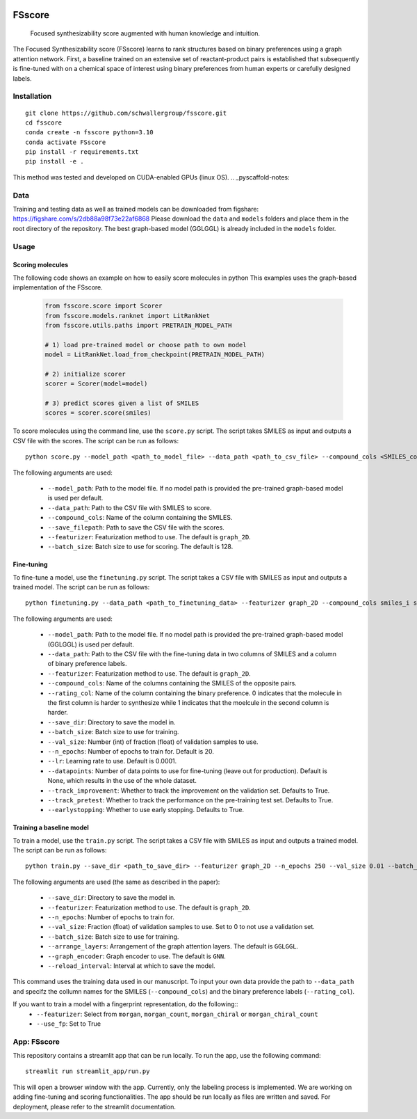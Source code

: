.. These are examples of badges you might want to add to your README:
   please update the URLs accordingly

    .. image:: https://api.cirrus-ci.com/github/<USER>/fsscore.svg?branch=main
        :alt: Built Status
        :target: https://cirrus-ci.com/github/<USER>/fsscore
    .. image:: https://readthedocs.org/projects/fsscore/badge/?version=latest
        :alt: ReadTheDocs
        :target: https://fsscore.readthedocs.io/en/stable/
    .. image:: https://img.shields.io/coveralls/github/<USER>/fsscore/main.svg
        :alt: Coveralls
        :target: https://coveralls.io/r/<USER>/fsscore
    .. image:: https://img.shields.io/pypi/v/fsscore.svg
        :alt: PyPI-Server
        :target: https://pypi.org/project/fsscore/
    .. image:: https://img.shields.io/conda/vn/conda-forge/fsscore.svg
        :alt: Conda-Forge
        :target: https://anaconda.org/conda-forge/fsscore
    .. image:: https://pepy.tech/badge/fsscore/month
        :alt: Monthly Downloads
        :target: https://pepy.tech/project/fsscore
    .. image:: https://img.shields.io/twitter/url/http/shields.io.svg?style=social&label=Twitter
        :alt: Twitter
        :target: https://twitter.com/fsscore

.. .. image:: https://img.shields.io/badge/-PyScaffold-005CA0?logo=pyscaffold
..     :alt: Project generated with PyScaffold
..     :target: https://pyscaffold.org/

.. image:: https://img.shields.io/badge/License-MIT-yellow.svg
    :alt: License: MIT
    :target: LICENSE.txt
.. image:: https://img.shields.io/badge/Powered%20by-RDKit-3838ff.svg?logo=data:image/png;base64,iVBORw0KGgoAAAANSUhEUgAAABAAAAAQBAMAAADt3eJSAAAABGdBTUEAALGPC/xhBQAAACBjSFJNAAB6JgAAgIQAAPoAAACA6AAAdTAAAOpgAAA6mAAAF3CculE8AAAAFVBMVEXc3NwUFP8UPP9kZP+MjP+0tP////9ZXZotAAAAAXRSTlMAQObYZgAAAAFiS0dEBmFmuH0AAAAHdElNRQfmAwsPGi+MyC9RAAAAQElEQVQI12NgQABGQUEBMENISUkRLKBsbGwEEhIyBgJFsICLC0iIUdnExcUZwnANQWfApKCK4doRBsKtQFgKAQC5Ww1JEHSEkAAAACV0RVh0ZGF0ZTpjcmVhdGUAMjAyMi0wMy0xMVQxNToyNjo0NyswMDowMDzr2J4AAAAldEVYdGRhdGU6bW9kaWZ5ADIwMjItMDMtMTFUMTU6MjY6NDcrMDA6MDBNtmAiAAAAAElFTkSuQmCC
    :alt: Powered by RDKit
    :target: https://www.rdkit.org/


============
FSscore
============


    Focused synthesizability score augmented with human knowledge and intuition.


The Focused Synthesizability score (FSscore) learns to rank structures based on binary preferences using a graph attention network. First, a baseline trained on an extensive set of reactant-product pairs is established that subsequently is fine-tuned with on a chemical space of interest using binary preferences from human experts or carefully designed labels.

Installation
============
::

    git clone https://github.com/schwallergroup/fsscore.git
    cd fsscore
    conda create -n fsscore python=3.10
    conda activate FSscore
    pip install -r requirements.txt
    pip install -e .

This method was tested and developed on CUDA-enabled GPUs (linux OS).
.. _pyscaffold-notes:

Data
====
Training and testing data as well as trained models can be downloaded from figshare: https://figshare.com/s/2db88a98f73e22af6868
Please download the ``data`` and ``models`` folders and place them in the root directory of the repository. The best graph-based model (GGLGGL) is already included in the ``models`` folder.

Usage
=====

Scoring molecules
-----------------

The following code shows an example on how to easily score molecules in python  This examples uses the graph-based implementation of the FSscore.

    .. code-block:: python

        from fsscore.score import Scorer
        from fsscore.models.ranknet import LitRankNet
        from fsscore.utils.paths import PRETRAIN_MODEL_PATH

        # 1) load pre-trained model or choose path to own model
        model = LitRankNet.load_from_checkpoint(PRETRAIN_MODEL_PATH)

        # 2) initialize scorer
        scorer = Scorer(model=model)

        # 3) predict scores given a list of SMILES
        scores = scorer.score(smiles)

To score molecules using the command line, use the ``score.py`` script. The script takes SMILES as input and outputs a CSV file with the scores. The script can be run as follows::

    python score.py --model_path <path_to_model_file> --data_path <path_to_csv_file> --compound_cols <SMILES_column> --save_filepath <path_to_save_file> --featurizer graph_2D --batch_size 128

The following arguments are used:

    - ``--model_path``: Path to the model file. If no model path is provided the pre-trained graph-based model is used per default.
    - ``--data_path``: Path to the CSV file with SMILES to score.
    - ``--compound_cols``: Name of the column containing the SMILES.
    - ``--save_filepath``: Path to save the CSV file with the scores.
    - ``--featurizer``: Featurization method to use. The default is ``graph_2D``.
    - ``--batch_size``: Batch size to use for scoring. The default is 128.

Fine-tuning
-----------

To fine-tune a model, use the ``finetuning.py`` script. The script takes a CSV file with SMILES as input and outputs a trained model. The script can be run as follows::

    python finetuning.py --data_path <path_to_finetuning_data> --featurizer graph_2D --compound_cols smiles_i smiles_j --rating_col target --save_dir <path_to_save_dir> --batch_size 4 --val_size 5 --n_epochs 20 --lr 0.0001 --datapoints 50 --track_improvement --track_pretest --earlystopping

The following arguments are used:

    - ``--model_path``: Path to the model file. If no model path is provided the pre-trained graph-based model (GGLGGL) is used per default.
    - ``--data_path``: Path to the CSV file with the fine-tuning data in two columns of SMILES and a column of binary preference labels.
    - ``--featurizer``: Featurization method to use. The default is ``graph_2D``.
    - ``--compound_cols``: Name of the columns containing the SMILES of the opposite pairs.
    - ``--rating_col``: Name of the column containing the binary preference. 0 indicates that the molecule in the first column is harder to synthesize while 1 indicates that the moelcule in the second column is harder.
    - ``--save_dir``: Directory to save the model in.
    - ``--batch_size``: Batch size to use for training.
    - ``--val_size``: Number (int) of fraction (float) of validation samples to use.
    - ``--n_epochs``: Number of epochs to train for. Default is 20.
    - ``--lr``: Learning rate to use. Default is 0.0001.
    - ``--datapoints``: Number of data points to use for fine-tuning (leave out for production). Default is None, which results in the use of the whole dataset.
    - ``--track_improvement``: Whether to track the improvement on the validation set. Defaults to True.
    - ``--track_pretest``: Whether to track the performance on the pre-training test set. Defaults to True.
    - ``--earlystopping``: Whether to use early stopping. Defaults to True.

Training a baseline model
-------------------------

To train a model, use the ``train.py`` script. The script takes a CSV file with SMILES as input and outputs a trained model. The script can be run as follows::

    python train.py --save_dir <path_to_save_dir> --featurizer graph_2D --n_epochs 250 --val_size 0.01 --batch_size 128 --arrange_layers GGLGGL --graph_encoder GNN --reload_interval 10

The following arguments are used (the same as described in the paper):

    - ``--save_dir``: Directory to save the model in.
    - ``--featurizer``: Featurization method to use. The default is ``graph_2D``.
    - ``--n_epochs``: Number of epochs to train for.
    - ``--val_size``: Fraction (float) of validation samples to use. Set to 0 to not use a validation set.
    - ``--batch_size``: Batch size to use for training.
    - ``--arrange_layers``: Arrangement of the graph attention layers. The default is ``GGLGGL``.
    - ``--graph_encoder``: Graph encoder to use. The default is ``GNN``.
    - ``--reload_interval``: Interval at which to save the model.

This command uses the training data used in our manuscript. To input your own data provide the path to ``--data_path`` and specifz the collumn names for the SMILES (``--compound_cols``) and the binary preference labels (``--rating_col``).

If you want to train a model with a fingerprint representation, do the following::
    - ``--featurizer``: Select from ``morgan``, ``morgan_count``, ``morgan_chiral`` or ``morgan_chiral_count``
    - ``--use_fp``: Set to True

App: FSscore
============

This repository contains a streamlit app that can be run locally. To run the app, use the following command::

    streamlit run streamlit_app/run.py

This will open a browser window with the app. Currently, only the labeling process is implemented. We are working on adding fine-tuning and scoring functionalities.
The app should be run locally as files are written and saved. For deployment, please refer to the streamlit documentation.

